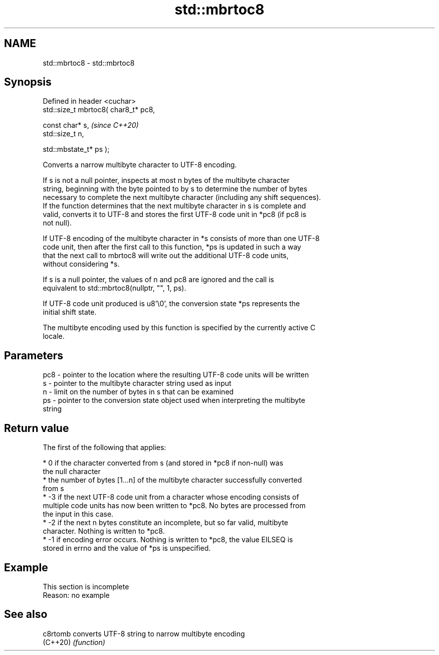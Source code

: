 .TH std::mbrtoc8 3 "2022.03.29" "http://cppreference.com" "C++ Standard Libary"
.SH NAME
std::mbrtoc8 \- std::mbrtoc8

.SH Synopsis
   Defined in header <cuchar>
   std::size_t mbrtoc8( char8_t* pc8,

   const char* s,                      \fI(since C++20)\fP
   std::size_t n,

   std::mbstate_t* ps );

   Converts a narrow multibyte character to UTF-8 encoding.

   If s is not a null pointer, inspects at most n bytes of the multibyte character
   string, beginning with the byte pointed to by s to determine the number of bytes
   necessary to complete the next multibyte character (including any shift sequences).
   If the function determines that the next multibyte character in s is complete and
   valid, converts it to UTF-8 and stores the first UTF-8 code unit in *pc8 (if pc8 is
   not null).

   If UTF-8 encoding of the multibyte character in *s consists of more than one UTF-8
   code unit, then after the first call to this function, *ps is updated in such a way
   that the next call to mbrtoc8 will write out the additional UTF-8 code units,
   without considering *s.

   If s is a null pointer, the values of n and pc8 are ignored and the call is
   equivalent to std::mbrtoc8(nullptr, "", 1, ps).

   If UTF-8 code unit produced is u8'\\0', the conversion state *ps represents the
   initial shift state.

   The multibyte encoding used by this function is specified by the currently active C
   locale.

.SH Parameters

   pc8 - pointer to the location where the resulting UTF-8 code units will be written
   s   - pointer to the multibyte character string used as input
   n   - limit on the number of bytes in s that can be examined
   ps  - pointer to the conversion state object used when interpreting the multibyte
         string

.SH Return value

   The first of the following that applies:

     * 0 if the character converted from s (and stored in *pc8 if non-null) was
       the null character
     * the number of bytes [1...n] of the multibyte character successfully converted
       from s
     * -3 if the next UTF-8 code unit from a character whose encoding consists of
       multiple code units has now been written to *pc8. No bytes are processed from
       the input in this case.
     * -2 if the next n bytes constitute an incomplete, but so far valid, multibyte
       character. Nothing is written to *pc8.
     * -1 if encoding error occurs. Nothing is written to *pc8, the value EILSEQ is
       stored in errno and the value of *ps is unspecified.

.SH Example

    This section is incomplete
    Reason: no example

.SH See also

   c8rtomb converts UTF-8 string to narrow multibyte encoding
   (C++20) \fI(function)\fP
